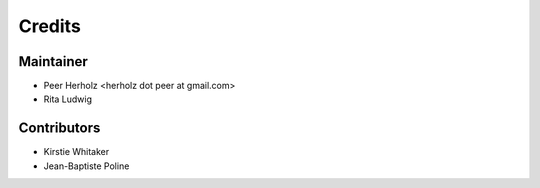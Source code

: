 =======
Credits
=======

Maintainer
----------

* Peer Herholz <herholz dot peer at gmail.com>
* Rita Ludwig

Contributors
------------

* Kirstie Whitaker 
* Jean-Baptiste Poline

